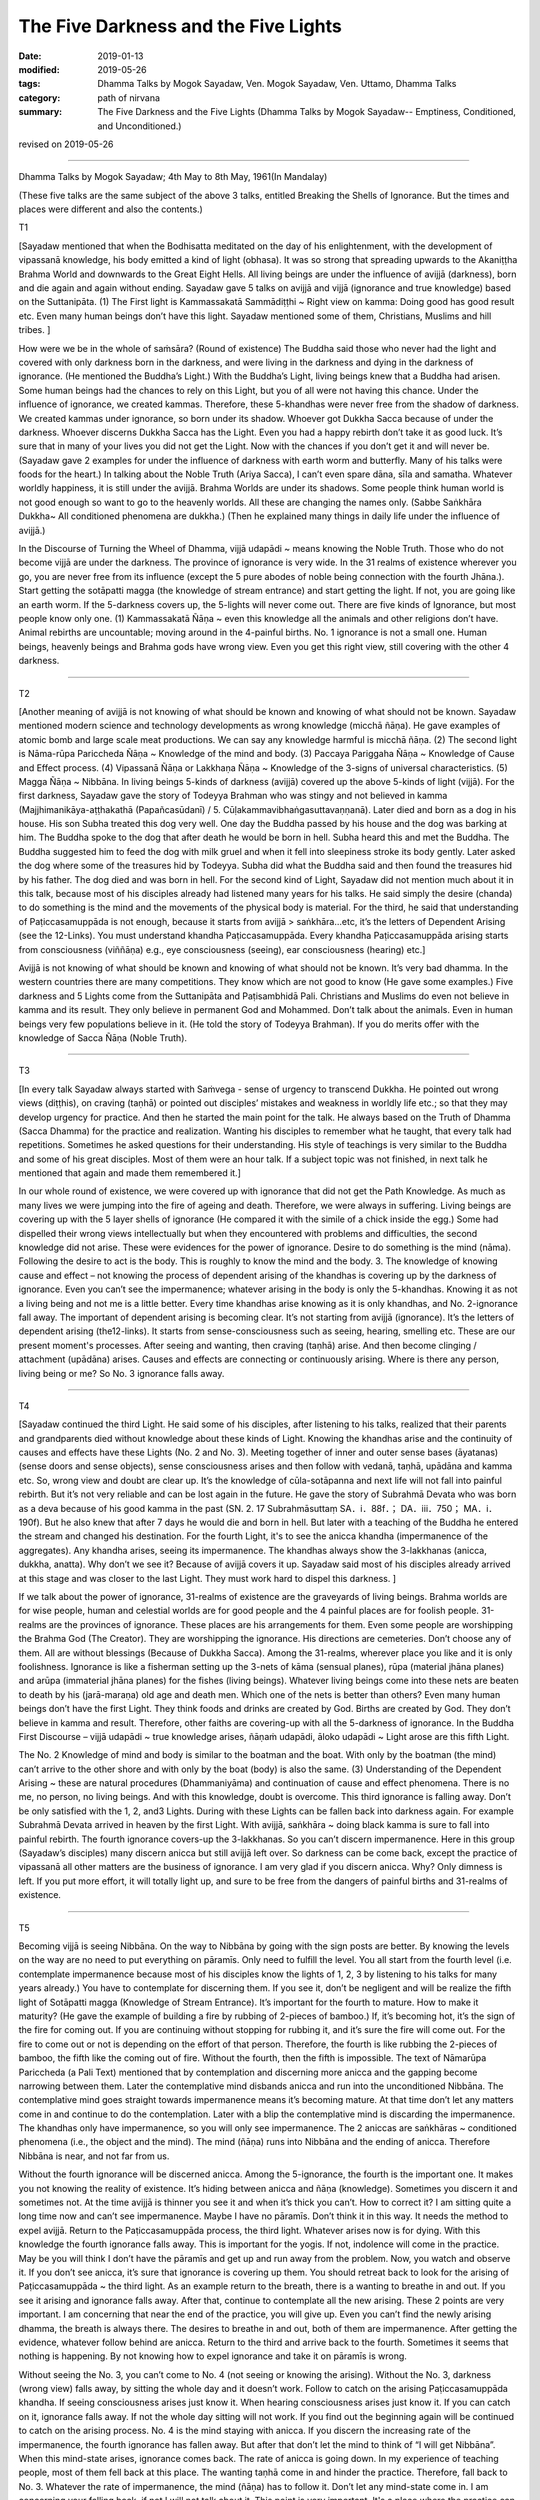 ==========================================
The Five Darkness and the Five Lights
==========================================

:date: 2019-01-13
:modified: 2019-05-26
:tags: Dhamma Talks by Mogok Sayadaw, Ven. Mogok Sayadaw, Ven. Uttamo, Dhamma Talks
:category: path of nirvana
:summary: The Five Darkness and the Five Lights (Dhamma Talks by Mogok Sayadaw-- Emptiness, Conditioned, and Unconditioned.)

revised on 2019-05-26

------

Dhamma Talks by Mogok Sayadaw; 4th May to 8th May, 1961(In Mandalay)

(These five talks are the same subject of the above 3 talks, entitled Breaking the Shells of Ignorance. But the times and places were different and also the contents.)

T1

[Sayadaw mentioned that when the Bodhisatta meditated on the day of his enlightenment, with the development of vipassanā knowledge, his body emitted a kind of light (obhasa). It was so strong that spreading upwards to the Akaniṭṭha Brahma World and downwards to the Great Eight Hells. All living beings are under the influence of avijjā (darkness), born and die again and again without ending. Sayadaw gave 5 talks on avijjā and vijjā (ignorance and true knowledge) based on the Suttanipāta. (1) The First light is Kammassakatā Sammādiṭṭhi ~ Right view on kamma: Doing good has good result etc. Even many human beings don’t have this light. Sayadaw mentioned some of them, Christians, Muslims and hill tribes. ]

How were we be in the whole of saṁsāra? (Round of existence) The Buddha said those who never had the light and covered with only darkness born in the darkness, and were living in the darkness and dying in the darkness of ignorance. (He mentioned the Buddha’s Light.) With the Buddha’s Light, living beings knew that a Buddha had arisen. Some human beings had the chances to rely on this Light, but you of all were not having this chance. Under the influence of ignorance, we created kammas. Therefore, these 5-khandhas were never free from the shadow of darkness. We created kammas under ignorance, so born under its shadow. Whoever got Dukkha Sacca because of under the darkness. Whoever discerns Dukkha Sacca has the Light. Even you had a happy rebirth don’t take it as good luck. It’s sure that in many of your lives you did not get the Light. Now with the chances if you don’t get it and will never be. (Sayadaw gave 2 examples for under the influence of darkness with earth worm and butterfly. Many of his talks were foods for the heart.) In talking about the Noble Truth (Ariya Sacca), I can’t even spare dāna, sīla and samatha. Whatever worldly happiness, it is still under the avijjā. Brahma Worlds are under its shadows. Some people think human world is not good enough so want to go to the heavenly worlds. All these are changing the names only. (Sabbe Saṅkhāra Dukkha~ All conditioned phenomena are dukkha.) (Then he explained many things in daily life under the influence of avijjā.)

In the Discourse of Turning the Wheel of Dhamma, vijjā udapādi ~ means knowing the Noble Truth. Those who do not become vijjā are under the darkness. The province of ignorance is very wide. In the 31 realms of existence wherever you go, you are never free from its influence (except the 5 pure abodes of noble being connection with the fourth Jhāna.). Start getting the sotāpatti magga (the knowledge of stream entrance) and start getting the light. If not, you are going like an earth worm. If the 5-darkness covers up, the 5-lights will never come out. There are five kinds of Ignorance, but most people know only one. (1) Kammassakatā Ñāṇa ~ even this knowledge all the animals and other religions don’t have. Animal rebirths are uncountable; moving around in the 4-painful births. No. 1 ignorance is not a small one. Human beings, heavenly beings and Brahma gods have wrong view. Even you get this right view, still covering with the other 4 darkness.

------

T2 

[Another meaning of avijjā is not knowing of what should be known and knowing of what should not be known. Sayadaw mentioned modern science and technology developments as wrong knowledge (micchā ñāṇa). He gave examples of atomic bomb and large scale meat productions. We can say any knowledge harmful is micchā ñāṇa. (2) The second light is Nāma-rūpa Pariccheda Ñāṇa ~ Knowledge of the mind and body. (3) Paccaya Pariggaha Ñāṇa ~ Knowledge of Cause and Effect process. (4) Vipassanā Ñāṇa or Lakkhaṇa Ñāṇa ~ Knowledge of the 3-signs of universal characteristics. (5) Magga Ñāṇa ~ Nibbāna. In living beings 5-kinds of darkness (avijjā) covered up the above 5-kinds of light (vijjā). For the first darkness, Sayadaw gave the story of Todeyya Brahman who was stingy and not believed in kamma (Majjhimanikāya-aṭṭhakathā (Papañcasūdanī) / 5. Cūḷakammavibhaṅgasuttavaṇṇanā). Later died and born as a dog in his house. His son Subha treated this dog very well. One day the Buddha passed by his house and the dog was barking at him. The Buddha spoke to the dog that after death he would be born in hell. Subha heard this and met the Buddha. The Buddha suggested him to feed the dog with milk gruel and when it fell into sleepiness stroke its body gently. Later asked the dog where some of the treasures hid by Todeyya. Subha did what the Buddha said and then found the treasures hid by his father. The dog died and was born in hell. For the second kind of Light, Sayadaw did not mention much about it in this talk, because most of his disciples already had listened many years for his talks. He said simply the desire (chanda) to do something is the mind and the movements of the physical body is material. For the third, he said that understanding of Paṭiccasamuppāda is not enough, because it starts from avijjā > saṅkhāra…etc, it’s the letters of Dependent Arising (see the 12-Links). You must understand khandha Paṭiccasamuppāda. Every khandha Paṭiccasamuppāda arising starts from consciousness (viññāṇa) e.g., eye consciousness (seeing), ear consciousness (hearing) etc.]

Avijjā is not knowing of what should be known and knowing of what should not be known. It’s very bad dhamma. In the western countries there are many competitions. They know which are not good to know (He gave some examples.) Five darkness and 5 Lights come from the Suttanipāta and Paṭisambhidā Pali. Christians and Muslims do even not believe in kamma and its result. They only believe in permanent God and Mohammed. Don’t talk about the animals. Even in human beings very few populations believe in it. (He told the story of Todeyya Brahman). If you do merits offer with the knowledge of Sacca Ñāṇa (Noble Truth).

------

T3 

[In every talk Sayadaw always started with Saṁvega - sense of urgency to transcend Dukkha. He pointed out wrong views (diṭṭhis), on craving (taṇhā) or pointed out disciples’ mistakes and weakness in worldly life etc.; so that they may develop urgency for practice. And then he started the main point for the talk. He always based on the Truth of Dhamma (Sacca Dhamma) for the practice and realization. Wanting his disciples to remember what he taught, that every talk had repetitions. Sometimes he asked questions for their understanding. His style of teachings is very similar to the Buddha and some of his great disciples. Most of them were an hour talk. If a subject topic was not finished, in next talk he mentioned that again and made them remembered it.]

In our whole round of existence, we were covered up with ignorance that did not get the Path Knowledge. As much as many lives we were jumping into the fire of ageing and death. Therefore, we were always in suffering. Living beings are covering up with the 5 layer shells of ignorance (He compared it with the simile of a chick inside the egg.) Some had dispelled their wrong views intellectually but when they encountered with problems and difficulties, the second knowledge did not arise. These were evidences for the power of ignorance. Desire to do something is the mind (nāma). Following the desire to act is the body. This is roughly to know the mind and the body. 3. The knowledge of knowing cause and effect – not knowing the process of dependent arising of the khandhas is covering up by the darkness of ignorance. Even you can’t see the impermanence; whatever arising in the body is only the 5-khandhas. Knowing it as not a living being and not me is a little better. Every time khandhas arise knowing as it is only khandhas, and No. 2-ignorance fall away. The important of dependent arising is becoming clear. It’s not starting from avijjā (ignorance). It’s the letters of dependent arising (the12-links). It starts from sense-consciousness such as seeing, hearing, smelling etc. These are our present moment's processes. After seeing and wanting, then craving (taṇhā) arise. And then become clinging / attachment (upādāna) arises. Causes and effects are connecting or continuously arising. Where is there any person, living being or me? So No. 3 ignorance falls away.

------

T4 

[Sayadaw continued the third Light. He said some of his disciples, after listening to his talks, realized that their parents and grandparents died without knowledge about these kinds of Light. Knowing the khandhas arise and the continuity of causes and effects have these Lights (No. 2 and No. 3). Meeting together of inner and outer sense bases (āyatanas) (sense doors and sense objects), sense consciousness arises and then follow with vedanā, taṇhā, upādāna and kamma etc. So, wrong view and doubt are clear up. It’s the knowledge of cūla-sotāpanna and next life will not fall into painful rebirth. But it’s not very reliable and can be lost again in the future. He gave the story of Subrahmā Devata who was born as a deva because of his good kamma in the past (SN. 2. 17 Subrahmāsuttaṃ  SA．i．88f．； DA．iii．750； MA．i．190f). But he also knew that after 7 days he would die and born in hell. But later with a teaching of the Buddha he entered the stream and changed his destination. For the fourth Light, it's to see the anicca khandha (impermanence of the aggregates). Any khandha arises, seeing its impermanence. The khandhas always show the 3-lakkhanas (anicca, dukkha, anatta). Why don’t we see it? Because of avijjā covers it up. Sayadaw said most of his disciples already arrived at this stage and was closer to the last Light. They must work hard to dispel this darkness. ]

If we talk about the power of ignorance, 31-realms of existence are the graveyards of living beings. Brahma worlds are for wise people, human and celestial worlds are for good people and the 4 painful places are for foolish people. 31-realms are the provinces of ignorance. These places are his arrangements for them. Even some people are worshipping the Brahma God (The Creator). They are worshipping the ignorance. His directions are cemeteries. Don’t choose any of them. All are without blessings (Because of Dukkha Sacca). Among the 31-realms, wherever place you like and it is only foolishness. Ignorance is like a fisherman setting up the 3-nets of kāma (sensual planes), rūpa (material jhāna planes) and arūpa (immaterial jhāna planes) for the fishes (living beings). Whatever living beings come into these nets are beaten to death by his (jarā-maraṇa) old age and death men. Which one of the nets is better than others? Even many human beings don’t have the first Light. They think foods and drinks are created by God. Births are created by God. They don’t believe in kamma and result. Therefore, other faiths are covering-up with all the 5-darkness of ignorance. In the Buddha First Discourse – vijjā udapādi ~ true knowledge arises, ñāṇaṁ udapādi, āloko udapādi ~ Light arose are this fifth Light. 

The No. 2 Knowledge of mind and body is similar to the boatman and the boat. With only by the boatman (the mind) can’t arrive to the other shore and with only by the boat (body) is also the same. (3) Understanding of the Dependent Arising ~ these are natural procedures (Dhammaniyāma) and continuation of cause and effect phenomena. There is no me, no person, no living beings. And with this knowledge, doubt is overcome. This third ignorance is falling away. Don’t be only satisfied with the 1, 2, and3 Lights. During with these Lights can be fallen back into darkness again. For example Subrahmā Devata arrived in heaven by the first Light. With avijjā, saṅkhāra ~ doing black kamma is sure to fall into painful rebirth. The fourth ignorance covers-up the 3-lakkhanas. So you can’t discern impermanence. Here in this group (Sayadaw’s disciples) many discern anicca but still avijjā left over. So darkness can be come back, except the practice of vipassanā all other matters are the business of ignorance. I am very glad if you discern anicca. Why? Only dimness is left. If you put more effort, it will totally light up, and sure to be free from the dangers of painful births and 31-realms of existence.

------

T5 

Becoming vijjā is seeing Nibbāna. On the way to Nibbāna by going with the sign posts are better. By knowing the levels on the way are no need to put everything on pāramīs. Only need to fulfill the level. You all start from the fourth level (i.e. contemplate impermanence because most of his disciples know the lights of 1, 2, 3 by listening to his talks for many years already.) You have to contemplate for discerning them. If you see it, don’t be negligent and will be realize the fifth light of Sotāpatti magga (Knowledge of Stream Entrance). It’s important for the fourth to mature. How to make it maturity? (He gave the example of building a fire by rubbing of 2-pieces of bamboo.) If, it’s becoming hot, it’s the sign of the fire for coming out. If you are continuing without stopping for rubbing it, and it’s sure the fire will come out. For the fire to come out or not is depending on the effort of that person. Therefore, the fourth is like rubbing the 2-pieces of bamboo, the fifth like the coming out of fire. Without the fourth, then the fifth is impossible. The text of Nāmarūpa Pariccheda (a Pali Text) mentioned that by contemplation and discerning more anicca and the gapping become narrowing between them. Later the contemplative mind disbands anicca and run into the unconditioned Nibbāna. The contemplative mind goes straight towards impermanence means it’s becoming mature. At that time don’t let any matters come in and continue to do the contemplation. Later with a blip the contemplative mind is discarding the impermanence. The khandhas only have impermanence, so you will only see impermanence. The 2 aniccas are saṅkhāras ~ conditioned phenomena (i.e., the object and the mind). The mind (ñāṇa) runs into Nibbāna and the ending of anicca. Therefore Nibbāna is near, and not far from us. 

Without the fourth ignorance will be discerned anicca. Among the 5-ignorance, the fourth is the important one. It makes you not knowing the reality of existence. It’s hiding between anicca and ñāṇa (knowledge). Sometimes you discern it and sometimes not. At the time avijjā is thinner you see it and when it’s thick you can’t. How to correct it? I am sitting quite a long time now and can’t see impermanence. Maybe I have no pāramīs. Don’t think it in this way. It needs the method to expel avijjā. Return to the Paṭiccasamuppāda process, the third light. Whatever arises now is for dying. With this knowledge the fourth ignorance falls away. This is important for the yogis. If not, indolence will come in the practice. May be you will think I don’t have the pāramīs and get up and run away from the problem. Now, you watch and observe it. If you don’t see anicca, it’s sure that ignorance is covering up them. You should retreat back to look for the arising of Paṭiccasamuppāda ~ the third light. As an example return to the breath, there is a wanting to breathe in and out. If you see it arising and ignorance falls away. After that, continue to contemplate all the new arising. These 2 points are very important. I am concerning that near the end of the practice, you will give up. Even you can’t find the newly arising dhamma, the breath is always there. The desires to breathe in and out, both of them are impermanence. After getting the evidence, whatever follow behind are anicca. Return to the third and arrive back to the fourth. Sometimes it seems that nothing is happening. By not knowing how to expel ignorance and take it on pāramīs is wrong. 

Without seeing the No. 3, you can’t come to No. 4 (not seeing or knowing the arising). Without the No. 3, darkness (wrong view) falls away, by sitting the whole day and it doesn’t work. Follow to catch on the arising Paṭiccasamuppāda khandha. If seeing consciousness arises just know it. When hearing consciousness arises just know it. If you can catch on it, ignorance falls away. If not the whole day sitting will not work. If you find out the beginning again will be continued to catch on the arising process. No. 4 is the mind staying with anicca. If you discern the increasing rate of the impermanence, the fourth ignorance has fallen away. But after that don’t let the mind to think of “I will get Nibbāna”. When this mind-state arises, ignorance comes back. The rate of anicca is going down. In my experience of teaching people, most of them fell back at this place. The wanting taṇhā come in and hinder the practice. Therefore, fall back to No. 3. Whatever the rate of impermanence, the mind (ñāṇa) has to follow it. Don’t let any mind-state come in. I am concerning your falling back, if not I will not talk about it. This point is very important. It's a place where the practice can be gone down. The yogis’ duty is to contemplate for maturity. To see Nibbāna is the duty of discernment (Ñāṇa). From near the No. 5 go down to No. 3 is quite a loss. Therefore No. 4 is quite important. By seeing more on dukkha and wanting to escape from it. 

It’s like sharpening a knife. Continuing to sharpen the knife, it becomes sharper and sharper by itself. It has nothing to do with our wishes. Nibbāna is also the same, nothing to do with prayers. Only concern with the effort (It’s interesting to know that in the factors of enlightenment: viriya is 9times, sati 8times, paññā 5times, ekaggatā-samādhi 4times, saddhā 2times etc). Don’t forget the simile of rubbing 2 bamboos to build a fire. The contemplative mind (ñāṇa) is turning towards Nibbāna ~ Is that means khandhas don’t have anicca? Not at all! The Buddha already mentioned that, Sabbe-saṅkhāra anicca – all conditioned phenomena are anicca. Discernment (ñāṇa) becomes mature that the fifth ignorance falls apart and Nibbāna appears. If it’s not changed into Nibbāna, then it's still not mature yet. Continue to contemplate anicca. After the Path Knowledge (Magga Ñāṇa – Nibbāna), it's not difficult for entering the fruition state. Like a fire which already has the power of acceleration.

------

revised on 2019-05-26; cited from https://oba.org.tw/viewtopic.php?f=22&t=4028&p=35554#p35554 (posted on 2018-12-14)

------

- `Content <{filename}pt02-content-of-part02%zh.rst>`__ of Part 2 on "Dhamma Talks by Mogok Sayadaw"

------

- `Content <{filename}content-of-dhamma-talks-by-mogok-sayadaw%zh.rst>`__ of "Dhamma Talks by Mogok Sayadaw"

------

- `Content <{filename}../publication-of-ven-uttamo%zh.rst>`__ of Publications of Ven. Uttamo

------

**This is only an experimental WWW. It's always under construction (proofreading, revising)!**

**According to the translator— Ven. Uttamo's words, this is strictly for free distribution only, as a gift of Dhamma—Dhamma Dāna. You may re-format, reprint, translate, and redistribute this work in any medium.**

..
  05-26 rev. proofread by bhante
  04-21 rev. & add: Content of Publications of Ven. Uttamo; Content of Part 2 on "Dhamma Talks by Mogok Sayadaw"
        del: https://mogokdhammatalks.blog/
  2019-01-11  create rst; post on 01-13